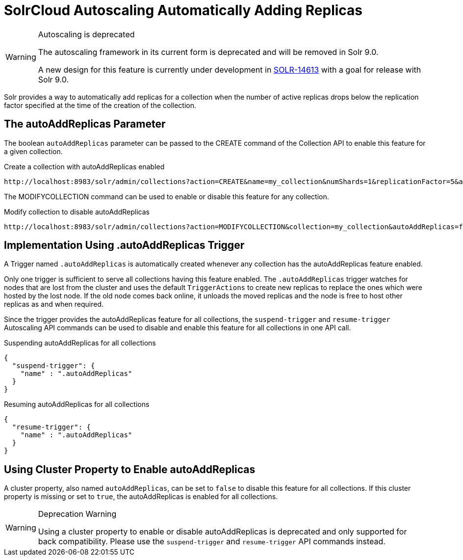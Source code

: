 = SolrCloud Autoscaling Automatically Adding Replicas
// Licensed to the Apache Software Foundation (ASF) under one
// or more contributor license agreements.  See the NOTICE file
// distributed with this work for additional information
// regarding copyright ownership.  The ASF licenses this file
// to you under the Apache License, Version 2.0 (the
// "License"); you may not use this file except in compliance
// with the License.  You may obtain a copy of the License at
//
//   http://www.apache.org/licenses/LICENSE-2.0
//
// Unless required by applicable law or agreed to in writing,
// software distributed under the License is distributed on an
// "AS IS" BASIS, WITHOUT WARRANTIES OR CONDITIONS OF ANY
// KIND, either express or implied.  See the License for the
// specific language governing permissions and limitations
// under the License.

[WARNING]
.Autoscaling is deprecated
====
The autoscaling framework in its current form is deprecated and will be removed in Solr 9.0.

A new design for this feature is currently under development in https://issues.apache.org/jira/browse/SOLR-14613[SOLR-14613] with a goal for release with Solr 9.0.
====

Solr provides a way to automatically add replicas for a collection when the number of active replicas drops below
the replication factor specified at the time of the creation of the collection.

== The autoAddReplicas Parameter

The boolean `autoAddReplicas` parameter can be passed to the CREATE command of the Collection API to enable this feature for a given collection.

.Create a collection with autoAddReplicas enabled
[source,text]
http://localhost:8983/solr/admin/collections?action=CREATE&name=my_collection&numShards=1&replicationFactor=5&autoAddReplicas=true

The MODIFYCOLLECTION command can be used to enable or disable this feature for any collection.

.Modify collection to disable autoAddReplicas
[source,text]
http://localhost:8983/solr/admin/collections?action=MODIFYCOLLECTION&collection=my_collection&autoAddReplicas=false

== Implementation Using .autoAddReplicas Trigger

A Trigger named `.autoAddReplicas` is automatically created whenever any collection has the autoAddReplicas feature enabled.

Only one trigger is sufficient to serve all collections having this feature enabled. The `.autoAddReplicas` trigger watches for nodes that are lost from the cluster and uses the default `TriggerActions` to create new replicas to replace the ones which were hosted by the lost node. If the old node comes back online, it unloads the moved replicas and the node is free to host other replicas as and when required.

Since the trigger provides the autoAddReplicas feature for all collections, the `suspend-trigger` and `resume-trigger` Autoscaling API commands can be used to disable and enable this feature for all collections in one API call.

.Suspending autoAddReplicas for all collections
[source,json]
----
{
  "suspend-trigger": {
    "name" : ".autoAddReplicas"
  }
}
----

.Resuming autoAddReplicas for all collections
[source,json]
----
{
  "resume-trigger": {
    "name" : ".autoAddReplicas"
  }
}
----

== Using Cluster Property to Enable autoAddReplicas

A cluster property, also named `autoAddReplicas`, can be set to `false` to disable this feature for all collections.
If this cluster property is missing or set to `true`, the autoAddReplicas is enabled for all collections.

.Deprecation Warning
[WARNING]
====
Using a cluster property to enable or disable autoAddReplicas is deprecated and only supported for back compatibility. Please use the `suspend-trigger` and `resume-trigger` API commands instead.
====
